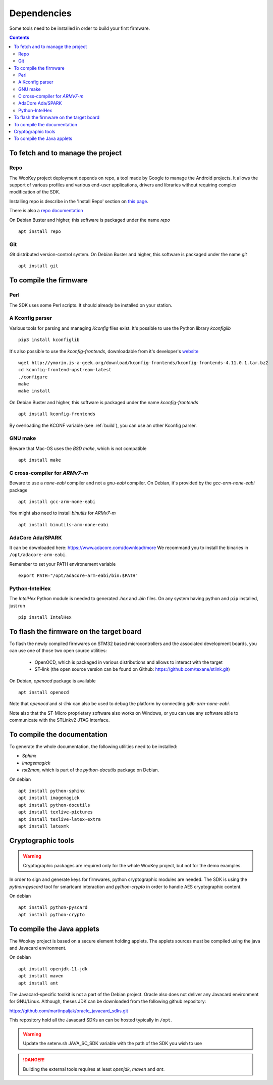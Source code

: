 .. _dependencies:

Dependencies
============

Some tools need to be installed in order to build your first firmware.

.. contents::


To fetch and to manage the project
----------------------------------

Repo
^^^^
The WooKey project deployment depends on repo, a tool made by Google to manage
the Android projects.
It allows the support of various profiles and various end-user applications,
drivers and libraries without requiring complex modification of the SDK.

Installing repo is describe in the 'Install Repo' section on
`this page <https://source.android.com/setup/build/downloading>`_.

There is also a
`repo documentation <https://source.android.com/setup/develop/repo>`_

On Debian Buster and higher, this software is packaged under the name *repo* ::

   apt install repo

Git
^^^
*Git* distributed version-control system.
On Debian Buster and higher, this software is packaged under the name *git* ::

   apt install git

To compile the firmware
-----------------------

Perl
^^^^
The SDK uses some Perl scripts. It should already be installed on your station.

A Kconfig parser
^^^^^^^^^^^^^^^^
Various tools for parsing and managing *Kconfig* files exist.
It's possible to use the Python library *kconfiglib* ::

   pip3 install kconfiglib


It's also possible to use the *kconfig-frontends*, downloadable from it's developer's `website <http://ymorin.is-a-geek.org/download/kconfig-frontends/>`_ ::

   wget http://ymorin.is-a-geek.org/download/kconfig-frontends/kconfig-frontends-4.11.0.1.tar.bz2
   cd kconfig-frontend-upstream-latest
   ./configure
   make
   make install

On Debian Buster and higher, this software is packaged under the name *kconfig-frontends* ::

   apt install kconfig-frontends

By overloading the KCONF variable (see :ref:`build`), you can use an other Kconfig parser.

GNU make
^^^^^^^^
Beware that Mac-OS uses the *BSD make*, which is not compatible ::

   apt install make

C cross-compiler for *ARMv7-m*
^^^^^^^^^^^^^^^^^^^^^^^^^^^^^^
Beware to use a *none-eabi* compiler and not a *gnu-eabi* compiler.
On Debian, it's provided by the *gcc-arm-none-eabi* package ::

   apt install gcc-arm-none-eabi

You might also need to install *binutils* for *ARMv7-m* ::

   apt install binutils-arm-none-eabi

AdaCore Ada/SPARK
^^^^^^^^^^^^^^^^^
It can be downloaded here: https://www.adacore.com/download/more
We recommand you to install the binaries in ``/opt/adacore-arm-eabi``.

Remember to set your PATH environement variable ::

    export PATH="/opt/adacore-arm-eabi/bin:$PATH"

Python-IntelHex
^^^^^^^^^^^^^^^

The *IntelHex* Python module is needed to generated *.hex* and *.bin* files.
On any system having python and ``pip`` installed, just run ::

   pip install IntelHex


To flash the firmware on the target board
-----------------------------------------
To flash the newly compiled firmwares on STM32 based microcontrollers and the
associated development boards, you can use one of those two open source
utilities:

   * OpenOCD, which is packaged in various distributions and allows to interact
     with the target
   * ST-link (the open source version can be found on Github:
     https://github.com/texane/stlink.git)

On Debian, *openocd* package is available ::

   apt install openocd

Note that *openocd* and *st-link* can also be used to debug the platform by
connecting *gdb-arm-none-eabi*.

Note also that the ST-Micro proprietary software also works on Windows, or you
can use any software able to communicate with the STLinkv2 JTAG interface.


To compile the documentation
----------------------------
To generate the whole documentation, the following utilities need to be installed:

- *Sphinx*
- *Imagemagick*
- *rst2man*, which is part of the *python-docutils* package on Debian.

On debian ::

   apt install python-sphinx
   apt install imagemagick
   apt install python-docutils
   apt install texlive-pictures
   apt install texlive-latex-extra
   apt install latexmk


Cryptographic tools
-------------------

.. warning:: Cryptographic packages are required only for the whole WooKey project, but
             not for the demo examples.

In order to sign and generate keys for firmwares, python cryptographic modules
are needed. The SDK is using the  *python-pyscard* tool for smartcard
interaction and *python-crypto* in order to handle AES cryptographic content.

On debian ::

   apt install python-pyscard
   apt install python-crypto


To compile the Java applets
---------------------------

The Wookey project is based on a secure element holding applets. The applets sources
must be compiled using the java and Javacard environment.

On debian ::

   apt install openjdk-11-jdk
   apt install maven
   apt install ant

The Javacard-specific toolkit is not a part of the Debian project. Oracle also does
not deliver any Javacard environment for GNU/Linux. Although, theses JDK can be
downloaded from the following github repository:

https://github.com/martinpaljak/oracle_javacard_sdks.git

This repository hold all the Javacard SDKs an can be hosted typically in ``/opt``.

.. warning:: Update the setenv.sh JAVA_SC_SDK variable with the path of the SDK you
             wish to use

.. danger:: Building the external tools requires at least *openjdk*, *maven*
            and *ant*.

